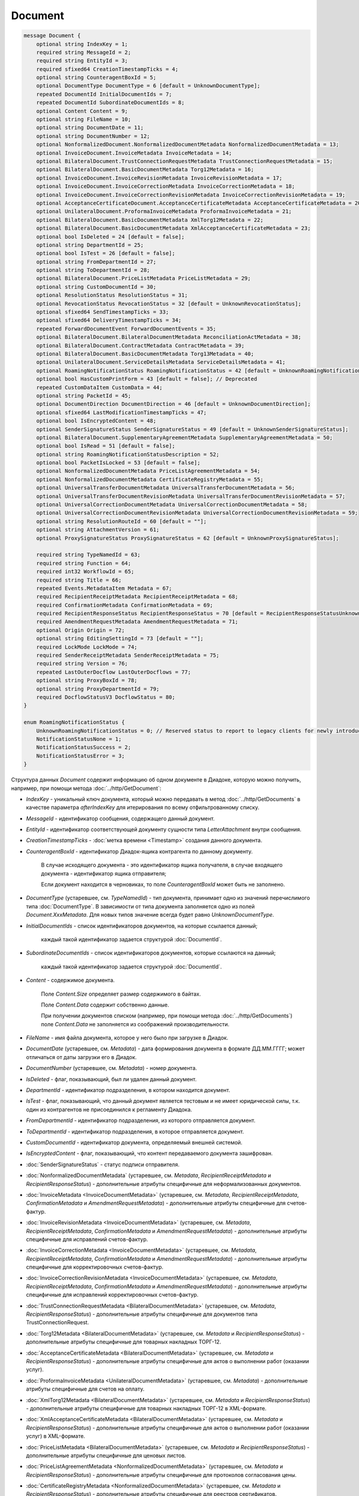 Document
========

.. code-block:: protobuf

    message Document {
        optional string IndexKey = 1;
        required string MessageId = 2;
        required string EntityId = 3;
        required sfixed64 CreationTimestampTicks = 4;
        optional string CounteragentBoxId = 5;
        optional DocumentType DocumentType = 6 [default = UnknownDocumentType];
        repeated DocumentId InitialDocumentIds = 7;
        repeated DocumentId SubordinateDocumentIds = 8;
        optional Content Content = 9;
        optional string FileName = 10;
        optional string DocumentDate = 11;
        optional string DocumentNumber = 12;
        optional NonformalizedDocument.NonformalizedDocumentMetadata NonformalizedDocumentMetadata = 13;
        optional InvoiceDocument.InvoiceMetadata InvoiceMetadata = 14;
        optional BilateralDocument.TrustConnectionRequestMetadata TrustConnectionRequestMetadata = 15;
        optional BilateralDocument.BasicDocumentMetadata Torg12Metadata = 16;
        optional InvoiceDocument.InvoiceRevisionMetadata InvoiceRevisionMetadata = 17;
        optional InvoiceDocument.InvoiceCorrectionMetadata InvoiceCorrectionMetadata = 18;
        optional InvoiceDocument.InvoiceCorrectionRevisionMetadata InvoiceCorrectionRevisionMetadata = 19;
        optional AcceptanceCertificateDocument.AcceptanceCertificateMetadata AcceptanceCertificateMetadata = 20;
        optional UnilateralDocument.ProformaInvoiceMetadata ProformaInvoiceMetadata = 21;
        optional BilateralDocument.BasicDocumentMetadata XmlTorg12Metadata = 22;
        optional BilateralDocument.BasicDocumentMetadata XmlAcceptanceCertificateMetadata = 23;
        optional bool IsDeleted = 24 [default = false];
        optional string DepartmentId = 25;
        optional bool IsTest = 26 [default = false];
        optional string FromDepartmentId = 27;
        optional string ToDepartmentId = 28;
        optional BilateralDocument.PriceListMetadata PriceListMetadata = 29;
        optional string CustomDocumentId = 30;
        optional ResolutionStatus ResolutionStatus = 31;
        optional RevocationStatus RevocationStatus = 32 [default = UnknownRevocationStatus];
        optional sfixed64 SendTimestampTicks = 33;
        optional sfixed64 DeliveryTimestampTicks = 34;
        repeated ForwardDocumentEvent ForwardDocumentEvents = 35;
        optional BilateralDocument.BilateralDocumentMetadata ReconciliationActMetadata = 38;
        optional BilateralDocument.ContractMetadata ContractMetadata = 39;
        optional BilateralDocument.BasicDocumentMetadata Torg13Metadata = 40;
        optional UnilateralDocument.ServiceDetailsMetadata ServiceDetailsMetadata = 41;
        optional RoamingNotificationStatus RoamingNotificationStatus = 42 [default = UnknownRoamingNotificationStatus];
        optional bool HasCustomPrintForm = 43 [default = false]; // Deprecated
        repeated CustomDataItem CustomData = 44;
        optional string PacketId = 45;
        optional DocumentDirection DocumentDirection = 46 [default = UnknownDocumentDirection];
        optional sfixed64 LastModificationTimestampTicks = 47;
        optional bool IsEncryptedContent = 48;
        optional SenderSignatureStatus SenderSignatureStatus = 49 [default = UnknownSenderSignatureStatus];
        optional BilateralDocument.SupplementaryAgreementMetadata SupplementaryAgreementMetadata = 50;
        optional bool IsRead = 51 [default = false];
        optional string RoamingNotificationStatusDescription = 52;
        optional bool PacketIsLocked = 53 [default = false];
        optional NonformalizedDocumentMetadata PriceListAgreementMetadata = 54;
        optional NonformalizedDocumentMetadata CertificateRegistryMetadata = 55;
        optional UniversalTransferDocumentMetadata UniversalTransferDocumentMetadata = 56;
        optional UniversalTransferDocumentRevisionMetadata UniversalTransferDocumentRevisionMetadata = 57;
        optional UniversalCorrectionDocumentMetadata UniversalCorrectionDocumentMetadata = 58;
        optional UniversalCorrectionDocumentRevisionMetadata UniversalCorrectionDocumentRevisionMetadata = 59;
        optional string ResolutionRouteId = 60 [default = ""];
        optional string AttachmentVersion = 61;
        optional ProxySignatureStatus ProxySignatureStatus = 62 [default = UnknownProxySignatureStatus];

        required string TypeNamedId = 63;
        required string Function = 64;
        required int32 WorkflowId = 65;
        required string Title = 66;
        repeated Events.MetadataItem Metadata = 67;
        required RecipientReceiptMetadata RecipientReceiptMetadata = 68;
        required ConfirmationMetadata ConfirmationMetadata = 69;
        required RecipientResponseStatus RecipientResponseStatus = 70 [default = RecipientResponseStatusUnknown];
        required AmendmentRequestMetadata AmendmentRequestMetadata = 71;
        optional Origin Origin = 72;
        optional string EditingSettingId = 73 [default = ""];
        required LockMode LockMode = 74;
        required SenderReceiptMetadata SenderReceiptMetadata = 75;
        required string Version = 76;
        repeated LastOuterDocflow LastOuterDocflows = 77;
        optional string ProxyBoxId = 78;
        optional string ProxyDepartmentId = 79;
        required DocflowStatusV3 DocflowStatus = 80; 
    }

    enum RoamingNotificationStatus {
        UnknownRoamingNotificationStatus = 0; // Reserved status to report to legacy clients for newly introduced statuses
        NotificationStatusNone = 1;
        NotificationStatusSuccess = 2;
        NotificationStatusError = 3;
    }

Структура данных *Document* содержит информацию об одном документе в Диадоке, которую можно получить, например, при помощи метода :doc:`../http/GetDocument`:

-  *IndexKey* - уникальный ключ документа, который можно передавать в метод :doc:`../http/GetDocuments` в качестве параметра *afterIndexKey* для итерирования по всему отфильтрованному списку.

-  *MessageId* - идентификатор сообщения, содержащего данный документ.

-  *EntityId* - идентификатор соответствующей документу сущности типа *LetterAttachment* внутри сообщения.

-  *CreationTimestampTicks* - :doc:`метка времени <Timestamp>` создания данного документа.

-  *CounteragentBoxId* - идентификатор Диадок-ящика контрагента по данному документу.

    В случае исходящего документа - это идентификатор ящика получателя, в случае входящего документа - идентификатор ящика отправителя;

    Если документ находится в черновиках, то поле *CounteragentBoxId* может быть не заполнено.

-  *DocumentType* (устаревшее, см. *TypeNamedId*) - тип документа, принимает одно из значений перечислимого типа :doc:`DocumentType`. В зависимости от типа документа заполняется одно из полей *Document.XxxMetadata*. Для новых типов значение всегда будет равно `UnknownDocumentType`.

-  *InitialDocumentIds* - список идентификаторов документов, на которые ссылается данный;

    каждый такой идентификатор задается структурой :doc:`DocumentId`.

-  *SubordinateDocumentIds* - список идентификаторов документов, которые ссылаются на данный;

    каждый такой идентификатор задается структурой :doc:`DocumentId`.

-  *Content* - содержимое документа.

    Поле *Content.Size* определяет размер содержимого в байтах.

    Поле *Content.Data* содержит собственно данные.

    При получении документов списком (например, при помощи метода :doc:`../http/GetDocuments`) поле *Content.Data* не заполняется из соображений производительности.

-  *FileName* - имя файла документа, которое у него было при загрузке в Диадок.

-  *DocumentDate* (устаревшее, см. *Metadata*) - дата формирования документа в формате ДД.ММ.ГГГГ; может отличаться от даты загрузки его в Диадок.

-  *DocumentNumber* (устаревшее, см. *Metadata*) - номер документа.

-  *IsDeleted* - флаг, показывающий, был ли удален данный документ.

-  *DepartmentId* - идентификатор подразделения, в котором находится документ.

-  *IsTest* - флаг, показывающий, что данный документ является тестовым и не имеет юридической силы, т.к. один из контрагентов не присоединился к регламенту Диадока.

-  *FromDepartmentId* - идентификатор подразделения, из которого отправляется документ.

-  *ToDepartmentId* - идентификатор подразделения, в которое отправляется документ.

-  *CustomDocumentId* - идентификатор документа, определяемый внешней системой.
   
-  *IsEncryptedContent* - флаг, показывающий, что контент передаваемого документа зашифрован.

-  :doc:`SenderSignatureStatus` - статус подписи отправителя.

-  :doc:`NonformalizedDocumentMetadata` (устаревшее, см. *Metadata*, *RecipientReceiptMetadata* и *RecipientResponseStatus*) - дополнительные атрибуты специфичные для неформализованных документов.

-  :doc:`InvoiceMetadata <InvoiceDocumentMetadata>` (устаревшее, см. *Metadata*, *RecipientReceiptMetadata*, *ConfirmationMetadata* и *AmendmentRequestMetadata*) - дополнительные атрибуты специфичные для счетов-фактур.

-  :doc:`InvoiceRevisionMetadata <InvoiceDocumentMetadata>` (устаревшее, см. *Metadata*, *RecipientReceiptMetadata*, *ConfirmationMetadata* и *AmendmentRequestMetadata*) - дополнительные атрибуты специфичные для исправлений счетов-фактур.

-  :doc:`InvoiceCorrectionMetadata <InvoiceDocumentMetadata>` (устаревшее, см. *Metadata*, *RecipientReceiptMetadata*, *ConfirmationMetadata* и *AmendmentRequestMetadata*) - дополнительные атрибуты специфичные для корректировочных счетов-фактур.

-  :doc:`InvoiceCorrectionRevisionMetadata <InvoiceDocumentMetadata>` (устаревшее, см. *Metadata*, *RecipientReceiptMetadata*, *ConfirmationMetadata* и *AmendmentRequestMetadata*) - дополнительные атрибуты специфичные для исправлений корректировочных счетов-фактур.

-  :doc:`TrustConnectionRequestMetadata <BilateralDocumentMetadata>` (устаревшее, см. *Metadata*, *RecipientResponseStatus*) - дополнительные атрибуты специфичные для документов типа TrustConnectionRequest.

-  :doc:`Torg12Metadata <BilateralDocumentMetadata>` (устаревшее, см. *Metadata* и *RecipientResponseStatus*) - дополнительные атрибуты специфичные для товарных накладных ТОРГ-12.

-  :doc:`AcceptanceCertificateMetadata <BilateralDocumentMetadata>` (устаревшее, см. *Metadata* и *RecipientResponseStatus*) - дополнительные атрибуты специфичные для актов о выполнении работ (оказании услуг).

-  :doc:`ProformaInvoiceMetadata <UnilateralDocumentMetadata>` (устаревшее, см. *Metadata*) - дополнительные атрибуты специфичные для счетов на оплату.

-  :doc:`XmlTorg12Metadata <BilateralDocumentMetadata>` (устаревшее, см. *Metadata* и *RecipientResponseStatus*) - дополнительные атрибуты специфичные для товарных накладных ТОРГ-12 в XML-формате.

-  :doc:`XmlAcceptanceCertificateMetadata <BilateralDocumentMetadata>` (устаревшее, см. *Metadata* и *RecipientResponseStatus*) - дополнительные атрибуты специфичные для актов о выполнении работ (оказании услуг) в XML-формате.

-  :doc:`PriceListMetadata <BilateralDocumentMetadata>` (устаревшее, см. *Metadata* и *RecipientResponseStatus*) - дополнительные атрибуты специфичные для ценовых листов.

-  :doc:`PriceListAgreementMetadata <NonformalizedDocumentMetadata>` (устаревшее, см. *Metadata* и *RecipientResponseStatus*) - дополнительные атрибуты специфичные для протоколов согласования цены.

-  :doc:`CertificateRegistryMetadata <NonformalizedDocumentMetadata>` (устаревшее, см. *Metadata* и *RecipientResponseStatus*) - дополнительные атрибуты специфичные для реестров сертификатов.

-  :doc:`ReconciliationActMetadata <BilateralDocumentMetadata>` (устаревшее, см. *Metadata* и *RecipientResponseStatus*) - дополнительные атрибуты специфичные для актов сверки.

-  :doc:`ContractMetadata <BilateralDocumentMetadata>` (устаревшее, см. *Metadata* и *RecipientResponseStatus*) - дополнительные атрибуты специфичные для договоров.

-  :doc:`Torg13Metadata <BilateralDocumentMetadata>` (устаревшее, см. *Metadata* и *RecipientResponseStatus*) - дополнительные атрибуты специфичные для накладных ТОРГ-13.

-  :doc:`SupplementaryAgreementMetadata <BilateralDocumentMetadata>` (устаревшее, см. *Metadata* и *RecipientResponseStatus*) - дополнительные атрибуты специфичные для типа документа дополнительное соглашение к договору.

-  :doc:`ResolutionStatus <ResolutionStatus>` - текущий статус согласования данного документа.

-  :doc:`ServiceDetailsMetadata <UnilateralDocumentMetadata>` (устаревшее, см. *Metadata*) - дополнительные атрибуты специфичные для детализаций.

-  :doc:`UniversalTransferDocumentMetadata <utd/UniversalDocumentMetadata>` (устаревшее, см. *Metadata*, *RecipientResponseStatus*, *ConfirmationMetadata* и *AmendmentRequestMetadata*) - дополнительные атрибуты, специфичные для УПД

-  :doc:`UniversalTransferDocumentRevisionMetadata <utd/UniversalDocumentMetadata>` (устаревшее, см. *Metadata*, *RecipientResponseStatus*, *ConfirmationMetadata* и *AmendmentRequestMetadata*) - дополнительные атрибуты, специфичные для исправлений УПД

-  :doc:`UniversalCorrectionDocumentMetadata <utd/UniversalDocumentMetadata>` (устаревшее, см. *Metadata*, *RecipientResponseStatus*, *ConfirmationMetadata* и *AmendmentRequestMetadata*) - дополнительные атрибуты, специфичные для УКД

-  :doc:`UniversalCorrectionDocumentRevisionMetadata <utd/UniversalDocumentMetadata>` (устаревшее, см. *Metadata*, *RecipientResponseStatus*, *ConfirmationMetadata* и *AmendmentRequestMetadata*) - дополнительные атрибуты, специфичные для исправлений УКД

-  :doc:`RevocationStatus` - статус аннулирования документа.

-  *SendTimestampTicks* - Необязательная :doc:`метка времени <Timestamp>` отправки данного документа.

-  *DeliveryTimestampTicks* - Необязательная :doc:`метка времени <Timestamp>` доставки данного документа.

-  *ForwardDocumentEvents* - Список :doc:`событий пересылки <ForwardDocumentEvent>` данного документа третьей стороне. Документ может быть переслан нескольким получателям, а также - несколько раз одному получателю.

-  *RoamingNotificationStatus* - статус доставки в роуминг. Возможные значения:

   -  *RoamingNotificationStatusNone* (документ не роуминговый, или документ без подтверждения доставки в роуминг)

   -  *RoamingNotificationStatusSuccess* (документ с подтверждением успешной доставки в роуминг)

   -  *RoamingNotificationStatusError* (документ с ошибкой доставки в роуминг)
   
   -  *UnknownRoamingNotificationStatus* (неизвестный роуминговый статус документа; может выдаваться лишь в случае, когда клиент использует устаревшую версию SDK и не может интерпретировать роуминговый статус документа, переданный сервером)

-  *HasCustomPrintForm* - флаг, показывающий, что данный документ имеет нестандартную печатную форму. Свойство более **не поддерживается**. Значение всегда *false*. В случае необходимости используйте метод :doc:`../http/DetectCustomPrintForms`.

- *IsRead* - флаг, указывающий на то, что документ был прочитан сотрудником организации.

- *RoamingNotificationStatusDescription* - текстовое описание ошибки при доставке документов в роуминг. Обычно это поле заполняется, когда статус доставки в роуминг *RoamingNotificationStatus* имеет значение *RoamingNotificationStatusError*.

- *ResolutionRouteId* - идентификатор маршрута согласования, на котором находится документ (если документ находится на маршруте согласования).

- *AttachmentVersion* - информация о версии XSD схемы, в соответствии с которой сформирован документ. Устарело. Используйте Version.

- :doc:`ProxySignatureStatus` - статус промежуточной подписи.

- *TypeNamedId* - строковый идентификатор типа документа. Его следует использовать вместо свойства *DocumentType*. Может принимать значения "Nonformalized", "Invoice", "Torg12", "XmlTorg12" и другие. Полный список возможных значений можно получить с помощью метода :doc:`../http/GetDocumentTypes`.

- *Function* — функция документа.

 Для документов типа УПД (``UniversalTransferDocument``) и ИУПД  (``UniversalTransferDocumentRevision``) может принимать значения:
 
 - "СЧФ"
 - "ДОП"
 - "СЧФДОП"
 - "СвРК"
 - "СвЗК"
	
 Для документов типа УКД (``UniversalCorrectionDocument``) и ИУКД (``UniversalCorrectionDocumentRevision``) может принимать значения:
 
 - "КСЧФ"
 - "ДИС"
 - "КСЧФДИС"
 - "СвИСРК"
 - "СвИСЗК"
	
 Для всех остальных типов принимает значение ``default``. 

- *WorkflowId* - идентификатор вида документооборота :doc:`DocumentWorkflow`, по которому запущен документ. Подробно о видах документооборота написано на странице :doc:`../docflows/Workflows`.

- *Title* - название документа. Например, "Счет-фактура №123 от 26.02.18".

- *Metadata* - массив пар "ключ-значение", определямых типом документа. Примеры возможных значения ключей: "FileName", "DocumentDate", "DocumentNumber" и другие. Более подробную информацию см. :doc:`../proto/MetadataItem`. Набор возможных значений для конкретного типа можно узнать с помощью метода :doc:`../http/GetDocumentTypes`.

- :doc:`RecipientReceiptMetadata <RecipientReceiptMetadata>` - свойство, отвечающее за состояние извещения о получении документа со стороны получателя.

- :doc:`ConfirmationMetadata <ConfirmationMetadata>` - свойство, отвечающее за состояние подтверждения оператором даты отправки/получения документа. Актуально, например, для счетов-фактур и УПД/УКД с некоторыми функциями.

- :doc:`RecipientResponseStatus <RecipientResponseStatus>` - свойство, отвечающее за состояние ответного действия получателя - ответную подпись или подписание ответного титула.

- :doc:`AmendmentRequestMetadata <AmendmentRequestMetadata>` - свойство, отвечающее за состояние уведомления об уточнении. Актуально, например, для счетов-фактур, УПД и некоторых версий актов и накладных.

- :doc:`Origin <Origin>` - свойство, позволяющее узнать, из какой сущности был создан документ. Например, из черновика или шаблона.

- *EditingSettingId* - необязательный идентификатор настройки документа, если он был создан из шаблона с возможностью редактирования полей.

- :doc:`LockMode <LockMode>` - режим блокировки сообщения.

- :doc:`SenderReceiptMetadata <SenderReceiptMetadata>` - свойство, отвечающее за состояние извещения о получении титула получателя.

- *Version* - идентификатор версии документа.

- :doc:`LastOuterDocflows <LastOuterDocflow>` - информация о состоянии внешнего документооборота по документу, например, о статусе обработки документа с маркированными товарами в ГИС МТ "Честный ЗНАК".

- *ProxyBoxId* - идентификатор ящика промежуточного получателя.

- *ProxyDepartmentId* - идентификатор подразделения промежуточного получателя.

- :doc:`DocflowStatus <DocflowStatusV3>` - информация о статусе документооборота.

.. warning::
    Свойства *NonformalizedDocumentMetadata*, *InvoiceMetadata*, *InvoiceRevisionMetadata*, *InvoiceCorrectionMetadata*, *InvoiceCorrectionRevisionMetadata*, *TrustConnectionRequestMetadata*, *Torg12Metadata*, *AcceptanceCertificateMetadata*, *ProformaInvoiceMetadata*, *XmlTorg12Metadata*, *XmlAcceptanceCertificateMetadata*, *PriceListMetadata*, *PriceListAgreementMetadata*, *CertificateRegistryMetadata*, *ReconciliationActMetadata*, *ContractMetadata*, *Torg13Metadata*, *SupplementaryAgreementMetadata*, *ServiceDetailsMetadata*, *UniversalTransferDocumentMetadata*, *UniversalTransferDocumentRevisionMetadata*, *UniversalCorrectionDocumentMetadata* и *UniversalCorrectionDocumentRevisionMetadata*, *HasCustomPrintForm* считаются **устаревшими** и **не рекомендованы** к использованию. В будущем они будут удалены.
